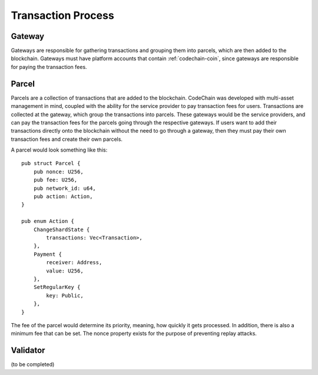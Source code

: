 #################################
Transaction Process
#################################

Gateway
===================
Gateways are responsible for gathering transactions and grouping them into parcels, which are then added
to the blockchain. Gateways must have platform accounts that contain :ref:`codechain-coin`, since gateways
are responsible for paying the transaction fees.

Parcel
===================
Parcels are a collection of transactions that are added to the blockchain. CodeChain was developed with
multi-asset management in mind, coupled with the ability for the service provider to pay transaction
fees for users. Transactions are collected at the gateway, which group the transactions into parcels.
These gateways would be the service providers, and can pay the transaction fees for the parcels going through
the respective gateways. If users want to add their transactions directly onto the blockchain without the
need to go through a gateway, then they must pay their own transaction fees and create their own parcels.

A parcel would look something like this:
::

    pub struct Parcel {
        pub nonce: U256,
        pub fee: U256,
        pub network_id: u64,
        pub action: Action,
    }

    pub enum Action {
        ChangeShardState {
            transactions: Vec<Transaction>,
        },
        Payment {
            receiver: Address,
            value: U256,
        },
        SetRegularKey {
            key: Public,
        },
    }

The fee of the parcel would determine its priority, meaning, how quickly it gets processed. In addition, there is
also a minimum fee that can be set. The nonce property exists for the purpose of preventing replay attacks.

Validator
===================
(to be completed)